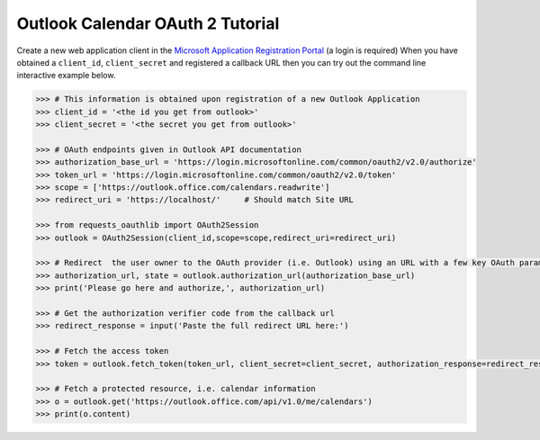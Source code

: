 Outlook Calendar OAuth 2 Tutorial
=================================

Create a new web application client in the `Microsoft Application Registration Portal`_ (a login is required)
When you have obtained a ``client_id``, ``client_secret`` and registered
a callback URL then you can try out the command line interactive example below.

.. _`Outlook App console`: https://apps.dev.microsoft.com
.. _`Microsoft Application Registration Portal`: https://portal.azure.com/#blade/Microsoft_AAD_RegisteredApps/ApplicationsListBlade

.. code-block:: pycon

    >>> # This information is obtained upon registration of a new Outlook Application
    >>> client_id = '<the id you get from outlook>'
    >>> client_secret = '<the secret you get from outlook>'

    >>> # OAuth endpoints given in Outlook API documentation
    >>> authorization_base_url = 'https://login.microsoftonline.com/common/oauth2/v2.0/authorize'
    >>> token_url = 'https://login.microsoftonline.com/common/oauth2/v2.0/token'
    >>> scope = ['https://outlook.office.com/calendars.readwrite']
    >>> redirect_uri = 'https://localhost/'     # Should match Site URL

    >>> from requests_oauthlib import OAuth2Session
    >>> outlook = OAuth2Session(client_id,scope=scope,redirect_uri=redirect_uri)

    >>> # Redirect  the user owner to the OAuth provider (i.e. Outlook) using an URL with a few key OAuth parameters.
    >>> authorization_url, state = outlook.authorization_url(authorization_base_url)
    >>> print('Please go here and authorize,', authorization_url)

    >>> # Get the authorization verifier code from the callback url
    >>> redirect_response = input('Paste the full redirect URL here:')

    >>> # Fetch the access token
    >>> token = outlook.fetch_token(token_url, client_secret=client_secret, authorization_response=redirect_response)

    >>> # Fetch a protected resource, i.e. calendar information
    >>> o = outlook.get('https://outlook.office.com/api/v1.0/me/calendars')
    >>> print(o.content)
